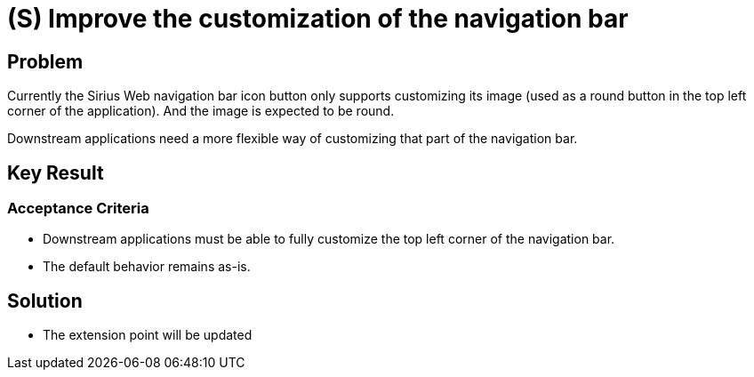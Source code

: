 = (S) Improve the customization of the navigation bar

== Problem

Currently the Sirius Web navigation bar icon button only supports customizing its image (used as a round button in the top left corner of the application).
And the image is expected to be round.

Downstream applications need a more flexible way of customizing that part of the navigation bar.

== Key Result

=== Acceptance Criteria

- Downstream applications must be able to fully customize the top left corner of the navigation bar.
- The default behavior remains as-is.


== Solution

- The extension point will be updated